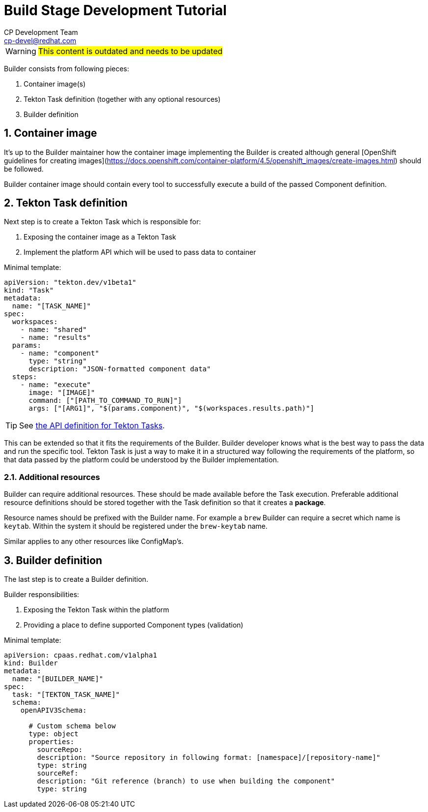 = Build Stage Development Tutorial
CP Development Team <cp-devel@redhat.com>
:icons: font
:numbered:
:source-highlighter: highlightjs

WARNING: #This content is outdated and needs to be updated#

Builder consists from following pieces:

1. Container image(s)
2. Tekton Task definition (together with any optional resources)
3. Builder definition

== Container image

It's up to the Builder maintainer how the container image implementing the Builder is created
although general [OpenShift guidelines for creating images](https://docs.openshift.com/container-platform/4.5/openshift_images/create-images.html)
should be followed.

Builder container image should contain every tool to successfully execute a build of
the passed Component definition.

== Tekton Task definition

Next step is to create a Tekton Task which is responsible for:

1. Exposing the container image as a Tekton Task
2. Implement the platform API which will be used to pass data to container

Minimal template:

[source,yaml]
----
apiVersion: "tekton.dev/v1beta1"
kind: "Task"
metadata:
  name: "[TASK_NAME]"
spec:
  workspaces:
    - name: "shared"
    - name: "results"
  params:
    - name: "component"
      type: "string"
      description: "JSON-formatted component data"
  steps:
    - name: "execute"
      image: "[IMAGE]"
      command: ["[PATH_TO_COMMAND_TO_RUN]"]
      args: ["[ARG1]", "$(params.component)", "$(workspaces.results.path)"]
----

TIP: See link:stage-api{outfilesuffix}[the API definition for Tekton Tasks].

This can be extended so that it fits the requirements of the Builder.
Builder developer knows what is the best way to pass the data and run the specific tool.
Tekton Task is just a way to make it in a structured way following the requirements
of the platform, so that data passed by the platform could be understood by the Builder
implementation.

=== Additional resources

Builder can require additional resources. These should be made available before the Task
execution. Preferable additional resource definitions should be stored together with the
Task definition so that it creates a *package*.

Resource names should be prefixed with the Builder name.
For example a `brew` Builder can require a secret which name is `keytab`.
Within the system it should be registered under the `brew-keytab` name.

Similar applies to any other resources like ConfigMap's.

== Builder definition

The last step is to create a Builder definition.

Builder responsibilities:

1. Exposing the Tekton Task within the platform
2. Providing a place to define supported Component types (validation)

Minimal template:

[source,yaml]
----
apiVersion: cpaas.redhat.com/v1alpha1
kind: Builder
metadata:
  name: "[BUILDER_NAME]"
spec:
  task: "[TEKTON_TASK_NAME]"
  schema:
    openAPIV3Schema:

      # Custom schema below
      type: object
      properties:
        sourceRepo:
        description: "Source repository in following format: [namespace]/[repository-name]"
        type: string
        sourceRef:
        description: "Git reference (branch) to use when building the component"
        type: string
----
